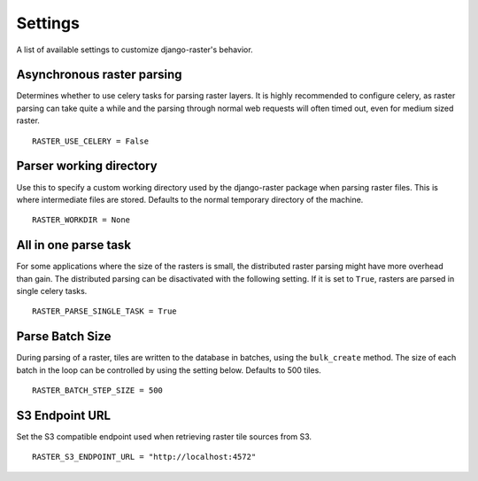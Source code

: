 ========
Settings
========
A list of available settings to customize django-raster's behavior.

Asynchronous raster parsing
---------------------------
Determines whether to use celery tasks for parsing raster layers. It is highly
recommended to configure celery, as raster parsing can take quite a while and
the parsing through normal web requests will often timed out, even for medium
sized raster.
::

    RASTER_USE_CELERY = False

Parser working directory
------------------------
Use this to specify a custom working directory used by the django-raster
package when parsing raster files. This is where intermediate files are stored.
Defaults to the normal temporary directory of the machine.
::

    RASTER_WORKDIR = None


All in one parse task
---------------------
For some applications where the size of the rasters is small, the distributed
raster parsing might have more overhead than gain. The distributed parsing can
be disactivated with the following setting. If it is set to ``True``, rasters
are parsed in single celery tasks.
::

    RASTER_PARSE_SINGLE_TASK = True

Parse Batch Size
----------------
During parsing of a raster, tiles are written to the database in batches, using
the ``bulk_create`` method. The size of each batch in the loop can be controlled
by using the setting below. Defaults to 500 tiles.
::

    RASTER_BATCH_STEP_SIZE = 500

S3 Endpoint URL
----------------
Set the S3 compatible endpoint used when retrieving raster tile sources from S3.
::

    RASTER_S3_ENDPOINT_URL = "http://localhost:4572"
